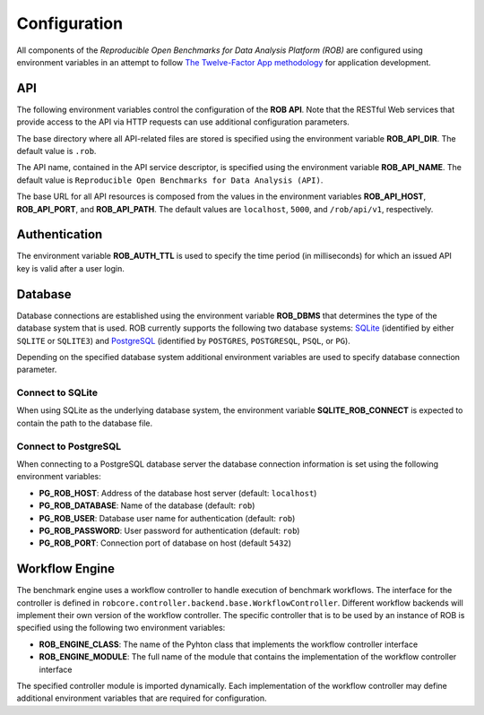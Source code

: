 =============
Configuration
=============


All components of the *Reproducible Open Benchmarks for Data Analysis Platform (ROB)* are configured using environment variables in an attempt to follow `The Twelve-Factor App methodology <https://12factor.net/>`_ for application development.


---
API
---

The following environment variables control the configuration of the **ROB API**. Note that the RESTful Web services that provide access to the API via HTTP requests can use additional configuration parameters.

The base directory where all API-related files are stored is specified using  the environment variable **ROB_API_DIR**. The default value is ``.rob``.

The API name, contained in the API service descriptor, is specified using the environment variable **ROB_API_NAME**. The default value is ``Reproducible Open Benchmarks for Data Analysis (API)``.

The base URL for all API resources is composed from the values in the environment variables **ROB_API_HOST**, **ROB_API_PORT**, and **ROB_API_PATH**. The default values are ``localhost``, ``5000``, and ``/rob/api/v1``, respectively.


--------------
Authentication
--------------

The environment variable **ROB_AUTH_TTL** is used to specify the time period (in milliseconds) for which an issued API key is valid after a user login.


--------
Database
--------

Database connections are established using the environment variable **ROB_DBMS**  that determines the type of the database system that is used. ROB currently supports the following two database systems: `SQLite <https://sqlite.org/index.html>`_ (identified by either ``SQLITE`` or ``SQLITE3``) and `PostgreSQL <https://www.postgresql.org/>`_ (identified by ``POSTGRES``, ``POSTGRESQL``, ``PSQL``, or ``PG``).

Depending on the specified database system additional environment variables are used to specify database connection parameter.


Connect to SQLite
-----------------

When using SQLite as the underlying database system, the environment variable **SQLITE_ROB_CONNECT** is expected to contain the path to the database file.


Connect to PostgreSQL
---------------------

When connecting to a PostgreSQL database server the database connection information is set using the following environment variables:

- **PG_ROB_HOST**: Address of the database host server (default: ``localhost``)
- **PG_ROB_DATABASE**: Name of the database (default: ``rob``)
- **PG_ROB_USER**: Database user name for authentication (default: ``rob``)
- **PG_ROB_PASSWORD**: User password for authentication (default: ``rob``)
- **PG_ROB_PORT**: Connection port of database on host (default ``5432``)


---------------
Workflow Engine
---------------

The benchmark engine uses a workflow controller to handle execution of benchmark workflows. The interface for the controller is defined in ``robcore.controller.backend.base.WorkflowController``. Different workflow backends will implement their own version of the workflow controller. The specific controller that is to be used by an instance of ROB is specified using the following two environment variables:

- **ROB_ENGINE_CLASS**: The name of the Pyhton class that implements the workflow controller interface
- **ROB_ENGINE_MODULE**: The full name of the module that contains the implementation of the workflow controller interface

The specified controller module is imported dynamically. Each implementation of the workflow controller may define additional environment variables that are required for configuration.
